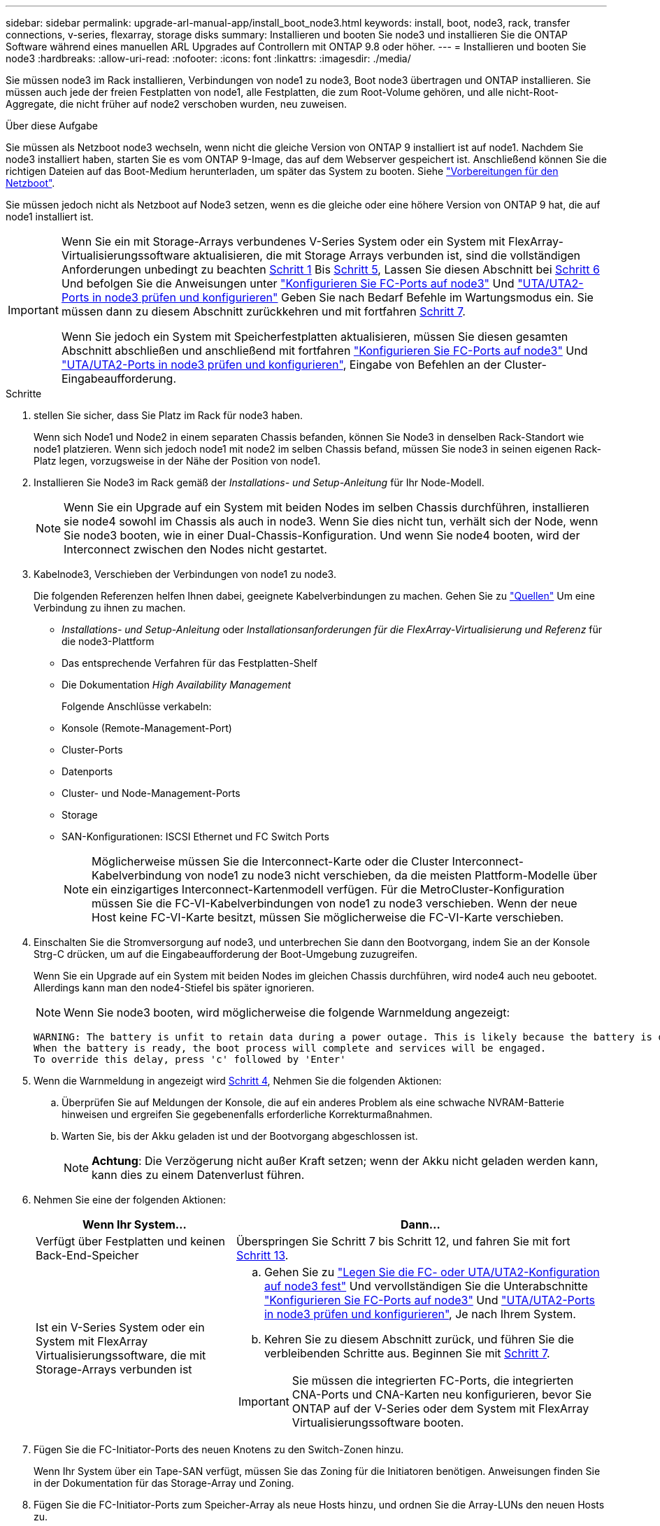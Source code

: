 ---
sidebar: sidebar 
permalink: upgrade-arl-manual-app/install_boot_node3.html 
keywords: install, boot, node3, rack, transfer connections, v-series, flexarray, storage disks 
summary: Installieren und booten Sie node3 und installieren Sie die ONTAP Software während eines manuellen ARL Upgrades auf Controllern mit ONTAP 9.8 oder höher. 
---
= Installieren und booten Sie node3
:hardbreaks:
:allow-uri-read: 
:nofooter: 
:icons: font
:linkattrs: 
:imagesdir: ./media/


[role="lead"]
Sie müssen node3 im Rack installieren, Verbindungen von node1 zu node3, Boot node3 übertragen und ONTAP installieren. Sie müssen auch jede der freien Festplatten von node1, alle Festplatten, die zum Root-Volume gehören, und alle nicht-Root-Aggregate, die nicht früher auf node2 verschoben wurden, neu zuweisen.

.Über diese Aufgabe
Sie müssen als Netzboot node3 wechseln, wenn nicht die gleiche Version von ONTAP 9 installiert ist auf node1. Nachdem Sie node3 installiert haben, starten Sie es vom ONTAP 9-Image, das auf dem Webserver gespeichert ist. Anschließend können Sie die richtigen Dateien auf das Boot-Medium herunterladen, um später das System zu booten. Siehe link:prepare_for_netboot.html["Vorbereitungen für den Netzboot"].

Sie müssen jedoch nicht als Netzboot auf Node3 setzen, wenn es die gleiche oder eine höhere Version von ONTAP 9 hat, die auf node1 installiert ist.

[IMPORTANT]
====
Wenn Sie ein mit Storage-Arrays verbundenes V-Series System oder ein System mit FlexArray-Virtualisierungssoftware aktualisieren, die mit Storage Arrays verbunden ist, sind die vollständigen Anforderungen unbedingt zu beachten <<man_install3_step1,Schritt 1>> Bis <<man_install3_step5,Schritt 5>>, Lassen Sie diesen Abschnitt bei <<man_install3_step6,Schritt 6>> Und befolgen Sie die Anweisungen unter link:set_fc_uta_uta2_config_node3.html#configure-fc-ports-on-node3["Konfigurieren Sie FC-Ports auf node3"] Und link:set_fc_uta_uta2_config_node3.html#check-and-configure-UTAUTA2-ports-on-node3["UTA/UTA2-Ports in node3 prüfen und konfigurieren"] Geben Sie nach Bedarf Befehle im Wartungsmodus ein. Sie müssen dann zu diesem Abschnitt zurückkehren und mit fortfahren <<man_install3_step7,Schritt 7>>.

Wenn Sie jedoch ein System mit Speicherfestplatten aktualisieren, müssen Sie diesen gesamten Abschnitt abschließen und anschließend mit fortfahren link:set_fc_uta_uta2_config_node3.html#configure-fc-ports-on-node3["Konfigurieren Sie FC-Ports auf node3"] Und link:set_fc_uta_uta2_config_node3.html#check-and-configure-UTAUTA2-ports-on-node3["UTA/UTA2-Ports in node3 prüfen und konfigurieren"], Eingabe von Befehlen an der Cluster-Eingabeaufforderung.

====
.Schritte
. [[man_install3_step1]] stellen Sie sicher, dass Sie Platz im Rack für node3 haben.
+
Wenn sich Node1 und Node2 in einem separaten Chassis befanden, können Sie Node3 in denselben Rack-Standort wie node1 platzieren. Wenn sich jedoch node1 mit node2 im selben Chassis befand, müssen Sie node3 in seinen eigenen Rack-Platz legen, vorzugsweise in der Nähe der Position von node1.

. [[Schritt2]]Installieren Sie Node3 im Rack gemäß der _Installations- und Setup-Anleitung_ für Ihr Node-Modell.
+

NOTE: Wenn Sie ein Upgrade auf ein System mit beiden Nodes im selben Chassis durchführen, installieren sie node4 sowohl im Chassis als auch in node3. Wenn Sie dies nicht tun, verhält sich der Node, wenn Sie node3 booten, wie in einer Dual-Chassis-Konfiguration. Und wenn Sie node4 booten, wird der Interconnect zwischen den Nodes nicht gestartet.

. [[Schritt3]]Kabelnode3, Verschieben der Verbindungen von node1 zu node3.
+
Die folgenden Referenzen helfen Ihnen dabei, geeignete Kabelverbindungen zu machen. Gehen Sie zu link:other_references.html["Quellen"] Um eine Verbindung zu ihnen zu machen.

+
** _Installations- und Setup-Anleitung_ oder _Installationsanforderungen für die FlexArray-Virtualisierung und Referenz_ für die node3-Plattform
** Das entsprechende Verfahren für das Festplatten-Shelf
** Die Dokumentation _High Availability Management_


+
Folgende Anschlüsse verkabeln:

+
** Konsole (Remote-Management-Port)
** Cluster-Ports
** Datenports
** Cluster- und Node-Management-Ports
** Storage
** SAN-Konfigurationen: ISCSI Ethernet und FC Switch Ports
+

NOTE: Möglicherweise müssen Sie die Interconnect-Karte oder die Cluster Interconnect-Kabelverbindung von node1 zu node3 nicht verschieben, da die meisten Plattform-Modelle über ein einzigartiges Interconnect-Kartenmodell verfügen. Für die MetroCluster-Konfiguration müssen Sie die FC-VI-Kabelverbindungen von node1 zu node3 verschieben. Wenn der neue Host keine FC-VI-Karte besitzt, müssen Sie möglicherweise die FC-VI-Karte verschieben.



. [[man_install3_step4]]Einschalten Sie die Stromversorgung auf node3, und unterbrechen Sie dann den Bootvorgang, indem Sie an der Konsole Strg-C drücken, um auf die Eingabeaufforderung der Boot-Umgebung zuzugreifen.
+
Wenn Sie ein Upgrade auf ein System mit beiden Nodes im gleichen Chassis durchführen, wird node4 auch neu gebootet. Allerdings kann man den node4-Stiefel bis später ignorieren.

+

NOTE: Wenn Sie node3 booten, wird möglicherweise die folgende Warnmeldung angezeigt:

+
[listing]
----
WARNING: The battery is unfit to retain data during a power outage. This is likely because the battery is discharged but could be due to other temporary conditions.
When the battery is ready, the boot process will complete and services will be engaged.
To override this delay, press 'c' followed by 'Enter'
----
. [[man_install3_step5]]Wenn die Warnmeldung in angezeigt wird <<man_install3_step4,Schritt 4>>, Nehmen Sie die folgenden Aktionen:
+
.. Überprüfen Sie auf Meldungen der Konsole, die auf ein anderes Problem als eine schwache NVRAM-Batterie hinweisen und ergreifen Sie gegebenenfalls erforderliche Korrekturmaßnahmen.
.. Warten Sie, bis der Akku geladen ist und der Bootvorgang abgeschlossen ist.
+

NOTE: *Achtung*: Die Verzögerung nicht außer Kraft setzen; wenn der Akku nicht geladen werden kann, kann dies zu einem Datenverlust führen.



. [[man_install3_step6]]Nehmen Sie eine der folgenden Aktionen:
+
[cols="35,65"]
|===
| Wenn Ihr System... | Dann... 


| Verfügt über Festplatten und keinen Back-End-Speicher | Überspringen Sie Schritt 7 bis Schritt 12, und fahren Sie mit fort <<man_install3_step13,Schritt 13>>. 


| Ist ein V-Series System oder ein System mit FlexArray Virtualisierungssoftware, die mit Storage-Arrays verbunden ist  a| 
.. Gehen Sie zu link:set_fc_uta_uta2_config_node3.html["Legen Sie die FC- oder UTA/UTA2-Konfiguration auf node3 fest"] Und vervollständigen Sie die Unterabschnitte link:set_fc_uta_uta2_config_node3.html#configure-fc-ports-on-node3["Konfigurieren Sie FC-Ports auf node3"] Und link:set_fc_uta_uta2_config_node3.html#check-and-configure-UTAUTA2-ports-on-node3["UTA/UTA2-Ports in node3 prüfen und konfigurieren"], Je nach Ihrem System.
.. Kehren Sie zu diesem Abschnitt zurück, und führen Sie die verbleibenden Schritte aus. Beginnen Sie mit <<man_install3_step7,Schritt 7>>.



IMPORTANT: Sie müssen die integrierten FC-Ports, die integrierten CNA-Ports und CNA-Karten neu konfigurieren, bevor Sie ONTAP auf der V-Series oder dem System mit FlexArray Virtualisierungssoftware booten.

|===
. [[man_install3_step7]]Fügen Sie die FC-Initiator-Ports des neuen Knotens zu den Switch-Zonen hinzu.
+
Wenn Ihr System über ein Tape-SAN verfügt, müssen Sie das Zoning für die Initiatoren benötigen. Anweisungen finden Sie in der Dokumentation für das Storage-Array und Zoning.

. [[man_install3_step8]]Fügen Sie die FC-Initiator-Ports zum Speicher-Array als neue Hosts hinzu, und ordnen Sie die Array-LUNs den neuen Hosts zu.
+
Anweisungen finden Sie in der Dokumentation für das Storage-Array und Zoning.

. [[man_install3_step9]] Ändern Sie die WWPN-Werte (World Wide Port Name) in den Host- oder Volume-Gruppen, die mit Array LUNs auf dem Speicher-Array verknüpft sind.
+
Durch die Installation eines neuen Controller-Moduls werden die WWPN-Werte geändert, die den einzelnen integrierten FC-Ports zugeordnet sind.

. [[man_install3_step10]]Wenn Ihre Konfiguration ein Switch-basiertes Zoning verwendet, passen Sie das Zoning an die neuen WWPN-Werte an.
. [[man_install3_step11]]Überprüfen Sie, ob die Array-LUNs jetzt für node3 sichtbar sind:
+
`sysconfig -v`

+
Das System zeigt alle Array-LUNs an, die für jeden FC-Initiator-Port sichtbar sind. Wenn die Array-LUNs nicht sichtbar sind, können Sie Festplatten von node1 zu node3 später in diesem Abschnitt nicht neu zuweisen.

. [[man_install3_step12]]Drücken Sie Strg-C, um das Boot-Menü anzuzeigen und den Wartungsmodus auszuwählen.
. [[man_install3_step13]]Geben Sie in der Eingabeaufforderung für den Wartungsmodus den folgenden Befehl ein:
+
`halt`

+
Das System wird an der Eingabeaufforderung für die Boot-Umgebung angehalten.

. [[man_install3_step14]]Nehmen Sie eine der folgenden Aktionen:
+
[cols="35,65"]
|===
| Wenn das System, auf das Sie aktualisieren, in einem ist... | Dann... 


| Dual-Chassis-Konfiguration (mit Controllern in anderem Chassis) | Gehen Sie zu <<man_install3_step15,Schritt 15>>. 


| Einzel-Chassis-Konfiguration (mit Controllern im selben Chassis)  a| 
.. Schalten Sie das Konsolenkabel von node3 auf node4 um.
.. Schalten Sie node4 ein, und unterbrechen Sie den Bootvorgang, indem Sie am Konsolenterminal Strg-C drücken, um auf die Eingabeaufforderung der Boot-Umgebung zuzugreifen.
+
Die Stromversorgung sollte bereits eingeschaltet sein, wenn sich beide Controller im gleichen Chassis befinden.

+

NOTE: verlassen sie node4 an der Boot-Umgebung Eingabeaufforderung; Sie kehren nach node4 in zurück link:install_boot_node4.html["installieren und booten sie node4"].

.. Wenn die Warnmeldung in angezeigt wird <<man_install3_step4,Schritt 4>>, Folgen Sie den Anweisungen in <<man_install3_step5,Schritt 5>>
.. Schalten Sie das Konsolenkabel von node4 nach node3 zurück.
.. Gehen Sie zu <<man_install3_step15,Schritt 15>>.


|===
. [[man_install3_step15]]node3 für ONTAP konfigurieren:
+
`set-defaults`

. [[man_install3_step16]]Wenn Sie NetApp Storage Encryption (NSE)-Laufwerke installiert haben, führen Sie die folgenden Schritte aus.
+

NOTE: Falls Sie dies noch nicht bereits in der Prozedur getan haben, lesen Sie den Artikel in der Knowledge Base https://kb.netapp.com/onprem/ontap/Hardware/How_to_tell_if_a_drive_is_FIPS_certified["Wie erkennen Sie, ob ein Laufwerk FIPS-zertifiziert ist"^] Ermitteln der Art der verwendeten Self-Encrypting Drives.

+
.. Einstellen `bootarg.storageencryption.support` Bis `true` Oder `false`:
+
[cols="35,65"]
|===
| Wenn die folgenden Laufwerke verwendet werden… | Dann… 


| NSE-Laufwerke, die den Self-Encryption-Anforderungen von FIPS 140-2 Level 2 entsprechen | `setenv bootarg.storageencryption.support *true*` 


| NetApp ohne FIPS SEDs | `setenv bootarg.storageencryption.support *false*` 
|===
+
[NOTE]
====
FIPS-Laufwerke können nicht mit anderen Laufwerkstypen auf demselben Node oder HA-Paar kombiniert werden.

SEDs können mit Laufwerken ohne Verschlüsselung auf demselben Node oder HA-Paar kombiniert werden.

====
.. Gehen Sie zum speziellen Startmenü und wählen Sie Option `(10) Set Onboard Key Manager recovery secrets`.
+
Geben Sie die Passphrase und die Backup-Informationen ein, die Sie zuvor aufgezeichnet haben. Siehe link:manage_authentication_okm.html["Verwaltung von Authentifizierungsschlüssel mit dem Onboard Key Manager"].



. [[man_install3_step17] Wenn die auf node3 installierte ONTAP-Version dieselbe oder höher als die auf node1 installierte Version von ONTAP 9 ist, führen Sie die Liste auf und weisen Sie Festplatten der neuen node3 neu zu:
+
`boot_ontap`

+

WARNING: Wenn dieser neue Node jemals in einem anderen Cluster oder HA-Paar verwendet wurde, müssen Sie ausgeführt werden `wipeconfig` Bevor Sie fortfahren. Andernfalls kann es zu Serviceausfällen oder Datenverlusten kommen. Wenden Sie sich an den technischen Support, wenn der Ersatz-Controller zuvor verwendet wurde, insbesondere dann, wenn auf den Controllern ONTAP im 7-Mode ausgeführt wurde.

. [[man_install3_step18]]Drücken Sie STRG-C, um das Startmenü anzuzeigen.
. [[man_install3_step19]]Nehmen Sie eine der folgenden Aktionen:
+
[cols="35,65"]
|===
| Wenn das System, das Sie aktualisieren... | Dann... 


| Hat _Not_ die richtige oder aktuelle ONTAP-Version auf node3 | Gehen Sie zu <<man_install3_step20,Schritt 20>>. 


| Verfügt über die richtige oder aktuelle Version von ONTAP auf node3 | Gehen Sie zu <<man_install3_step25,Schritt 25>>. 
|===
. [[man_install3_step20]]Konfigurieren Sie die Netzboot-Verbindung, indem Sie eine der folgenden Aktionen auswählen.
+

NOTE: Sie müssen den Management-Port und die IP als Netzboot-Verbindung verwenden. Verwenden Sie keine Daten-LIF-IP, oder sonst kann während des Upgrades ein Datenausfall auftreten.

+
[cols="35,65"]
|===
| Wenn DHCP (Dynamic Host Configuration Protocol) lautet... | Dann... 


| Wird Ausgeführt | Konfigurieren Sie die Verbindung automatisch, indem Sie an der Eingabeaufforderung der Boot-Umgebung den folgenden Befehl eingeben:
`ifconfig e0M -auto` 


| Nicht ausgeführt  a| 
Konfigurieren Sie die Verbindung manuell, indem Sie an der Eingabeaufforderung der Boot-Umgebung den folgenden Befehl eingeben:
`ifconfig e0M -addr=_filer_addr_ -mask=_netmask_ -gw=_gateway_ -dns=_dns_addr_ -domain=_dns_domain_`

`_filer_addr_` Ist die IP-Adresse des Speichersystems (obligatorisch).
`_netmask_` Ist die Netzwerkmaske des Storage-Systems (erforderlich).
`_gateway_` Ist das Gateway für das Speichersystem (erforderlich).
`_dns_addr_` Ist die IP-Adresse eines Namensservers in Ihrem Netzwerk (optional).
`_dns_domain_` Der Domain Name (DNS) ist der Domain-Name. Wenn Sie diesen optionalen Parameter verwenden, benötigen Sie in der Netzboot-Server-URL keinen vollqualifizierten Domänennamen. Sie benötigen nur den Host-Namen des Servers.


NOTE: Andere Parameter können für Ihre Schnittstelle erforderlich sein. Eingabe `help ifconfig` Details finden Sie in der Firmware-Eingabeaufforderung.

|===
. [[man_install3_step21]]Netzboot auf node3 ausführen:
+
[cols="35,65"]
|===
| Für... | Dann... 


| Systeme der FAS/AFF8000 Serie | `netboot \http://<web_server_ip>/<path_to_webaccessible_directory>/netboot/kernel` 


| Alle anderen Systeme | `netboot \http://<web_server_ip>/<path_to_webaccessible_directory>/<ontap_version>_image.tgz` 
|===
+
Der `<path_to_the_web-accessible_directory>` Führt zu der Stelle, an der Sie das heruntergeladen haben `<ontap_version>_image.tgz` In link:prepare_for_netboot.html#man_netboot_Step1["Schritt 1"] Im Abschnitt _Vorbereiten für Netzboot_.

+

NOTE: Unterbrechen Sie den Startvorgang nicht.

. [[man_install3_step22]]Wählen Sie im Startmenü die Option *(7) Neue Software installieren* zuerst.
+
Mit dieser Menüoption wird das neue ONTAP-Image auf das Startgerät heruntergeladen und installiert.

+
Ignorieren Sie die folgende Meldung:

+
`This procedure is not supported for Non-Disruptive Upgrade on an HA pair`

+
Der Hinweis gilt für unterbrechungsfreie Upgrades der ONTAP und keine Upgrades von Controllern.

+

NOTE: Aktualisieren Sie den neuen Node immer als Netzboot auf das gewünschte Image. Wenn Sie eine andere Methode zur Installation des Images auf dem neuen Controller verwenden, wird möglicherweise das falsche Image installiert. Dieses Problem gilt für alle Versionen von ONTAP. Das Netzboot wird mit der Option kombiniert `(7) Install new software` Entfernt die Startmedien und platziert dieselbe ONTAP-Version-ONTAP auf beiden Bildpartitionen.

. [[man_install3_steep23]] Wenn Sie aufgefordert werden, den Vorgang fortzusetzen, geben Sie ein `y`, Und wenn Sie dazu aufgefordert werden, das Paket einzugeben, geben Sie die folgende URL ein:
+
`\http://<web_server_ip>/<path_to_web-accessible_directory>/<ontap_version_image>.tgz`

. [[man_install3_step24]]führen Sie die folgenden Teilschritte durch:
+
.. Eingabe `n` So überspringen Sie die Backup-Recovery, wenn folgende Eingabeaufforderung angezeigt wird:
+
[listing]
----
Do you want to restore the backup configuration now? {y|n}
----
.. Starten Sie den Neustart durch Eingabe `y` Wenn die folgende Eingabeaufforderung angezeigt wird:
+
[listing]
----
The node must be rebooted to start using the newly installed software. Do you want to reboot now? {y|n}
----
+
Das Controller-Modul wird neu gestartet, stoppt aber im Startmenü, da das Boot-Gerät neu formatiert wurde und die Konfigurationsdaten wiederhergestellt werden müssen.



. [[man_install3_step25]]Wählen Sie *(5) Boot im Wartungsmodus* aus, indem Sie eingeben `5`, Und geben Sie dann ein `y` Wenn Sie dazu aufgefordert werden, den Startvorgang fortzusetzen.
. [[man_install3_step26]]bevor Sie fortfahren, fahren Sie mit fort link:set_fc_uta_uta2_config_node3.html["Legen Sie die FC- oder UTA/UTA2-Konfiguration auf node3 fest"] Um alle erforderlichen Änderungen an den FC- oder UTA/UTA2-Ports auf dem Node vorzunehmen.
+
Nehmen Sie die in diesen Abschnitten empfohlenen Änderungen vor, booten Sie den Node neu und wechseln Sie in den Wartungsmodus.

. [[man_install3_step27]]Suche nach der System-ID von node3:
+
`disk show -a`

+
Das System zeigt die System-ID des Node sowie Informationen über seine Festplatten an, wie im folgenden Beispiel dargestellt:

+
[listing]
----
 *> disk show -a
 Local System ID: 536881109
 DISK     OWNER                    POOL  SERIAL   HOME          DR
 HOME                                    NUMBER
 -------- -------------            ----- -------- ------------- -------------
 0b.02.23 nst-fas2520-2(536880939) Pool0 KPG2RK6F nst-fas2520-2(536880939)
 0b.02.13 nst-fas2520-2(536880939) Pool0 KPG3DE4F nst-fas2520-2(536880939)
 0b.01.13 nst-fas2520-2(536880939) Pool0 PPG4KLAA nst-fas2520-2(536880939)
 ......
 0a.00.0               (536881109) Pool0 YFKSX6JG              (536881109)
 ......
----
+

NOTE: Möglicherweise wird die Meldung angezeigt `disk show: No disks match option -a.` Nach Eingabe des Befehls. Dies ist keine Fehlermeldung, sodass Sie mit dem Verfahren fortfahren können.

. [[man_install3_step28]]Spares des Rasign node1, alle Festplatten, die zum Root gehören, und alle nicht-Root-Aggregate, die früher in node2 verschoben wurden link:relocate_non_root_aggr_node1_node2.html["Verschiebung von nicht-Root-Aggregaten von node1 auf node2"].
+
Geben Sie das entsprechende Formular des ein `disk reassign` Befehl basierend auf der Frage, ob Ihr System freigegebene Festplatten hat:

+

NOTE: Wenn Sie auf Ihrem System freigegebene Festplatten, Hybrid-Aggregate oder beides haben, müssen Sie die korrekte verwenden `disk reassign` Befehl aus der folgenden Tabelle.

+
[cols="35,65"]
|===
| Wenn Disk-Typ... | Führen Sie dann den Befehl aus... 


| Mit gemeinsamen Festplatten | `disk reassign -s _node1_sysid_ -d _node3_sysid_ -p _node2_sysid_` 


| Ohne gemeinsame Festplatten | `disk reassign -s _node1_sysid_ -d _node3_sysid_` 
|===
+
Für das `_node1_sysid_` Wert: Verwenden Sie die in erfassten Informationen link:record_node1_information.html["Node1-Informationen aufzeichnen"]. Um den Wert für zu erhalten `_node3_sysid_`, Verwenden Sie die `sysconfig` Befehl.

+

NOTE: Der `-p` Die Option ist nur im Wartungsmodus erforderlich, wenn freigegebene Festplatten vorhanden sind.

+
Der `disk reassign` Befehl gibt nur die Festplatten wieder, für die `_node1_sysid_` Ist der aktuelle Eigentümer.

+
Vom System wird die folgende Meldung angezeigt:

+
[listing]
----
Partner node must not be in Takeover mode during disk reassignment from maintenance mode.
Serious problems could result!!
Do not proceed with reassignment if the partner is in takeover mode. Abort reassignment (y/n)?
----
. [[man_install3_steep29]]Geben Sie ein `n`.
+
Vom System wird die folgende Meldung angezeigt:

+
[listing]
----
After the node becomes operational, you must perform a takeover and giveback of the HA partner node to ensure disk reassignment is successful.
Do you want to continue (y/n)?
----
. [[man_install3_steep30]]Geben Sie ein `y`
+
Vom System wird die folgende Meldung angezeigt:

+
[listing]
----
Disk ownership will be updated on all disks previously belonging to Filer with sysid <sysid>.
Do you want to continue (y/n)?
----
. [[man_install3_step31]]Geben Sie ein `y`.
. [[man_install3_step32]]Wenn Sie ein Upgrade von einem System mit externen Festplatten auf ein System durchführen, das interne und externe Festplatten unterstützt (zum Beispiel AFF A800 Systeme), setzen Sie das node1-Aggregat als root ein, um zu bestätigen, dass node3 aus dem Root-Aggregat von node1 startet.
+

WARNING: *Warnung*: Sie müssen die folgenden Teilschritte in der angegebenen Reihenfolge durchführen; andernfalls kann es zu einem Ausfall oder sogar zu Datenverlust kommen.

+
Im folgenden Verfahren wird node3 vom Root-Aggregat von node1 gestartet:

+
.. Überprüfen Sie die RAID-, Plex- und Prüfsummeninformationen für das node1 Aggregat:
+
`aggr status -r`

.. Überprüfen Sie den Status des node1-Aggregats:
+
`aggr status`

.. Bringen Sie das node1 Aggregat ggf. online:
+
`aggr_online _root_aggr_from_node1_`

.. Verhindern Sie, dass das node3 vom ursprünglichen Root-Aggregat gebootet wird:
`aggr offline _root_aggr_on_node3_`
.. Legen Sie das node1-Root-Aggregat als das neue Root-Aggregat für node3 fest:
+
`aggr options _aggr_from_node1_ root`

.. Überprüfen Sie, ob das Root-Aggregat von node3 offline ist und das Root-Aggregat für die von node1 hergebrachten Festplatten online ist und in den Root-Status eingestellt ist:
+
`aggr status`

+

NOTE: Wenn der vorherige Unterschritt nicht ausgeführt wird, kann node3 vom internen Root-Aggregat booten, oder es kann dazu führen, dass das System eine neue Cluster-Konfiguration übernimmt oder Sie aufgefordert werden, eine zu identifizieren.

+
Im Folgenden wird ein Beispiel für die Befehlsausgabe angezeigt:



+
[listing]
----
 ---------------------------------------------------------------
      Aggr State               Status          Options
 aggr0_nst_fas8080_15 online   raid_dp, aggr   root, nosnap=on
                               fast zeroed
                               64-bit

   aggr0 offline               raid_dp, aggr   diskroot
                               fast zeroed
                               64-bit
 ----------------------------------------------------------------------
----
. [[man_install3_step33]]Überprüfen Sie, ob Controller und Chassis als konfiguriert sind `ha`:
+
`ha-config show`

+
Im folgenden Beispiel wird die Ausgabe des Befehls ha-config show angezeigt:

+
[listing]
----
 *> ha-config show
    Chassis HA configuration: ha
    Controller HA configuration: ha
----
+
Systeme zeichnen sich in einem programmierbaren ROM (PROM) auf, unabhängig davon, ob sie sich in einem HA-Paar oder einer eigenständigen Konfiguration befinden. Der Status muss auf allen Komponenten im Standalone-System oder im HA-Paar der gleiche sein.

+
Wenn der Controller und das Chassis nicht als „ha“ konfiguriert wurden, korrigieren Sie die Konfiguration mit den folgenden Befehlen:

+
`ha-config modify controller ha`

+
`ha-config modify chassis ha`

+
Wenn Sie eine MetroCluster-Konfiguration haben, verwenden Sie die folgenden Befehle, um den Controller und das Chassis zu ändern:

+
`ha-config modify controller mcc`

+
`ha-config modify chassis mcc`

. [[man_install3_step34]]zerstören Sie die Mailboxen auf node3:
+
`mailbox destroy local`

+
Über die Konsole wird die folgende Meldung angezeigt:

+
[listing]
----
Destroying mailboxes forces a node to create new empty mailboxes, which clears any takeover state, removes all knowledge of out-of-date plexes of mirrored volumes, and will prevent management services from going online in 2-node cluster HA configurations. Are you sure you want to destroy the local mailboxes?
----
. [[man_install3_step35]]Geben Sie ein `y` Bestätigen Sie an der Eingabeaufforderung, dass Sie die lokalen Mailboxen zerstören möchten.
. [[man_install3_steep36]]Wartungsmodus beenden:
+
`halt`

+
Das System wird an der Eingabeaufforderung für die Boot-Umgebung angehalten.

. [[man_install3_step37]] auf node2 überprüfen Sie Datum, Uhrzeit und Zeitzone des Systems:
+
`date`

. [[man_install3_step38]] auf node3 prüfen Sie das Datum an der Eingabeaufforderung der Boot-Umgebung:
+
`show date`

. [[man_install3_step39]]Ggf. Das Datum auf node3 einstellen:
+
`set date _mm/dd/yyyy_`

. [[man_install3_step40]]in node3 überprüfen Sie die Zeit an der Eingabeaufforderung der Boot-Umgebung:
+
`show time`

. [[man_install3_step41]]Ggf. Die Zeit auf node3 einstellen:
+
`set time _hh:mm:ss_`

. [[man_install3_step42]]Überprüfen Sie, ob die Partner-System-ID korrekt festgelegt ist, wie in angegeben <<man_install3_step28,Schritt 28>> Schalter unter -p:
+
`printenv partner-sysid`

. [[man_install3_step43]]Ggf. Setzen Sie die Partner-System-ID auf node3:
+
`setenv partner-sysid _node2_sysid_`

+
Einstellungen speichern:

+
`saveenv`

. [[man_install3_step44]]Öffnen Sie das Boot-Menü an der Eingabeaufforderung der Boot-Umgebung:
+
`boot_ontap menu`

. [[man_install3_step45]]Wählen Sie im Boot-Menü die Option *(6) Flash aus Backup config* aktualisieren, indem Sie eingeben `6` An der Eingabeaufforderung.
+
Vom System wird die folgende Meldung angezeigt:

+
[listing]
----
This will replace all flash-based configuration with the last backup to disks. Are you sure you want to continue?:
----
. [[man_install3_step46]]Geben Sie ein `y` An der Eingabeaufforderung.
+
Der Startvorgang läuft normal weiter, und das System fordert Sie dann auf, die Unstimmigkeit der System-ID zu bestätigen.

+

NOTE: Das System wird möglicherweise zweimal neu gestartet, bevor die Warnmeldung zur Nichtübereinstimmung angezeigt wird.

. [[man_install3_step47]]Bestätigen Sie die Diskrepanz, wie im folgenden Beispiel gezeigt:
+
[listing]
----
WARNING: System id mismatch. This usually occurs when replacing CF or NVRAM cards!
Override system id (y|n) ? [n] y
----
+
Der Node kann vor dem normalen Booten eine Runde des Neubootens durchlaufen.

. [[man_install3_step48]]Einloggen in node3.

